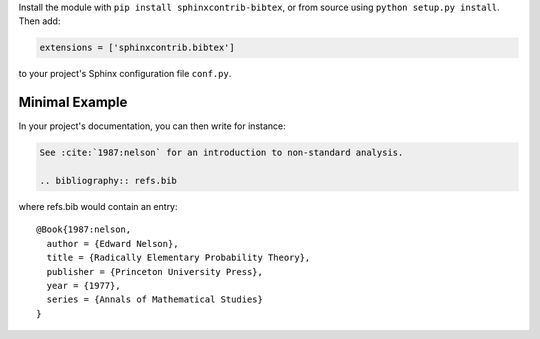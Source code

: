 Install the module with ``pip install sphinxcontrib-bibtex``, or from
source using ``python setup.py install``. Then add:

.. code-block:: python

   extensions = ['sphinxcontrib.bibtex']

to your project's Sphinx configuration file ``conf.py``.

Minimal Example
---------------

In your project's documentation, you can then write for instance:

.. code-block:: rest

   See :cite:`1987:nelson` for an introduction to non-standard analysis.

   .. bibliography:: refs.bib

where refs.bib would contain an entry::

   @Book{1987:nelson,
     author = {Edward Nelson},
     title = {Radically Elementary Probability Theory},
     publisher = {Princeton University Press},
     year = {1977},
     series = {Annals of Mathematical Studies}
   }
